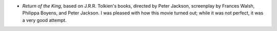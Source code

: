 .. title: Recent Viewing
.. slug: 2003-12-20
.. date: 2003-12-20 00:00:00 UTC-05:00
.. tags: old blog,recent viewing
.. category: oldblog
.. link: 
.. description: 
.. type: text


+ `Return of the King`, based on J.R.R. Tolkien's books, directed by
  Peter Jackson, screenplay by Frances Walsh, Philippa Boyens, and Peter
  Jackson.  I was pleased with how this movie turned out; while it was not
  perfect, it was a very good attempt.
